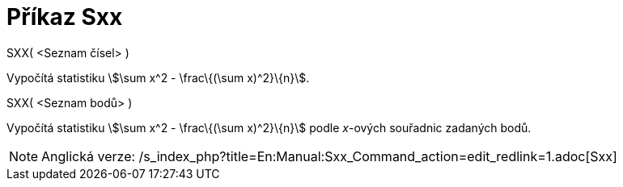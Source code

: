 = Příkaz Sxx
:page-en: commands/Sxx_Command
ifdef::env-github[:imagesdir: /cs/modules/ROOT/assets/images]

SXX( <Seznam čísel> )

Vypočítá statistiku stem:[\sum x^2 - \frac\{(\sum x)^2}\{n}].

SXX( <Seznam bodů> )

Vypočítá statistiku stem:[\sum x^2 - \frac\{(\sum x)^2}\{n}] podle _x_-ových souřadnic zadaných bodů.

[NOTE]
====

Anglická verze: /s_index_php?title=En:Manual:Sxx_Command_action=edit_redlink=1.adoc[Sxx]
====

